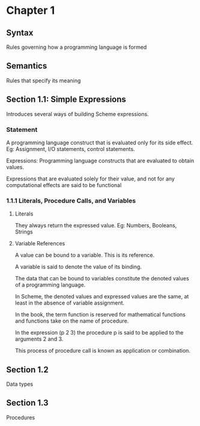 * Chapter 1

** Syntax
Rules governing how a programming language is formed

** Semantics
Rules that specify its meaning

** Section 1.1: Simple Expressions
Introduces several ways of building Scheme expressions.

*** Statement
A programming language construct that is evaluated only for its side effect.
Eg: Assignment, I/O statements, control statements.

Expressions: Programming language constructs that are evaluated to obtain values.

Expressions that are evaluated solely for their value, and not for any computational effects are said to be functional

*** 1.1.1 Literals, Procedure Calls, and Variables

**** Literals
They always return the expressed value.
Eg: Numbers, Booleans, Strings

**** Variable References

A value can be bound to a variable. This is its reference.

A variable is said to denote the value of its binding.

The data that can be bound to variables constitute the denoted values of a programming language.

In Scheme, the denoted values and expressed values are the same, at least in the absence of variable assignment.

In the book, the term function is reserved for mathematical functions and functions take on the name of procedure.

In the expression (p 2 3) the procedure p is said to be applied to the arguments 2 and 3.

This process of procedure call is known as application or combination.

** Section 1.2
Data types

** Section 1.3
Procedures
